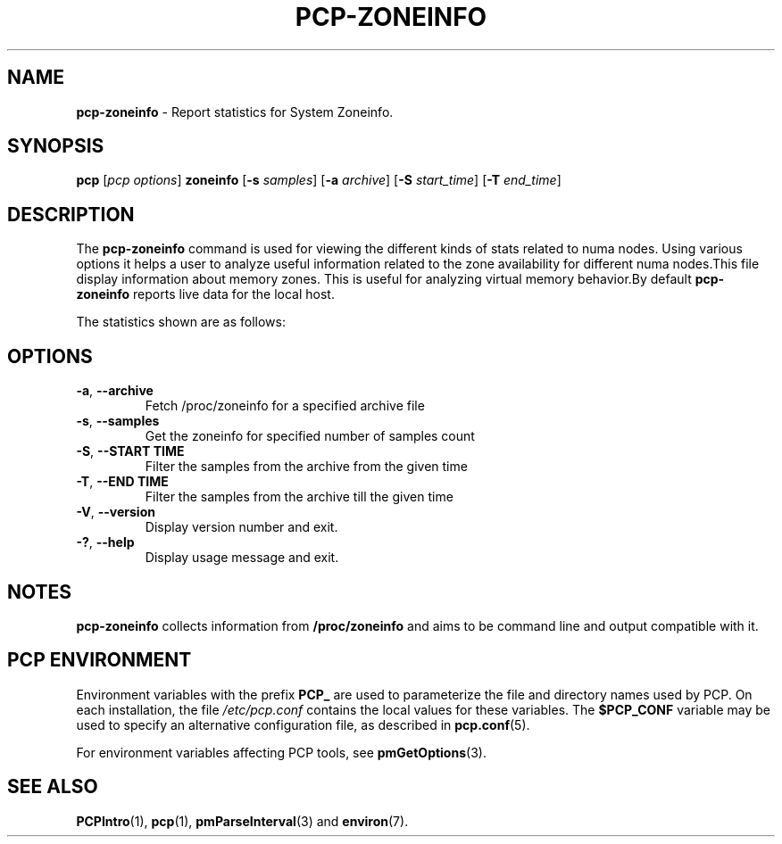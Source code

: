 '\"! tbl | mmdoc
'\"macro stdmacro
.\"
.\" Copyright (c) 2023 Oracle and/or its affiliates.
.\" DO NOT ALTER OR REMOVE COPYRIGHT NOTICES OR THIS FILE HEADER.
.\"
.\" This program is free software; you can redistribute it and/or modify it
.\" under the terms of the GNU General Public License as published by the
.\" Free Software Foundation; either version 2 of the License, or (at your
.\" option) any later version.
.\"
.\" This program is distributed in the hope that it will be useful, but
.\" WITHOUT ANY WARRANTY; without even the implied warranty of MERCHANTABILITY
.\" or FITNESS FOR A PARTICULAR PURPOSE.  See the GNU General Public License
.\" for more details.
.\"
.TH PCP-ZONEINFO 1 "PCP" "Performance Co-Pilot"
.SH NAME
\f3pcp-zoneinfo\f1 \- Report statistics for System Zoneinfo.
.SH SYNOPSIS
\f3pcp\f1
[\f2pcp\ options\f1]
\f3zoneinfo\f1
[\f3\-s\f1 \f2samples\f1]
[\f3\-a\f1 \f2archive\f1]
[\f3\-S\f1 \f2start_time\f1]
[\f3\-T\f1 \f2end_time\f1]
.SH DESCRIPTION
The
.B pcp-zoneinfo
command is used for viewing the different kinds of stats related to numa nodes.
Using various options it helps a user to analyze useful information related to
the zone availability for different numa nodes.This file display information about memory zones.
This is useful for analyzing virtual memory behavior.By default
.B pcp-zoneinfo
reports live data for the local host.

The statistics shown are as follows:

.TS
lfB  lfB 
l    lx.
HEADER                          DESCRIPTION
_                               _

.B Per node stats

nr_inactive_anon                zone inactive anonymous pages for each zone for each NUMA node
nr_active_anon                  number of active anonymous memory pages in each zone for each NUMA node
nr_inactive_file                number of inactive file memory pages in each zone for each NUMA node
nr_active_file                  number of active file memory memory pages in each zone for each NUMA node
nr_unevictable                  number of unevictable pages in each zone for each NUMA node
nr_slab_reclaimable             number of reclaimable slab pages in each zone for each NUMA node
nr_slab_unreclaimable           number of unreclaimable slab pages in each zone for each NUMA node
nr_isolated_anon                number of isolated anonymous memory pages in each zone for each NUMA node
nr_isolated_file                number of isolated file memory pages in each zone for each NUMA node
nr_anon_pages                   number of anonymous mapped pagecache pages in each zone for each NUMA node
nr_mapped                       number of mapped pagecache pages in each zone for each NUMA node
nr_file_pages                   number of file pagecache pages in each zone for each NUMA node
nr_dirty                        number of pages dirty state in each zone for each NUMA node
nr_writeback                    number of pages writeback state in each zone for each NUMA node
nr_writeback_temp               number of temporary writeback pages in each zone for each NUMA node
nr_shmem                        number of shared memory pages in each zone for each NUMA node
nr_shmem_hugepages              shared memory huge pages in each zone for each NUMA node
nr_shmem_pmdmapped              shared memory PMD mappings in each zone for each NUMA node
nr_file_hugepages               file-backed huge pages in each zone for each NUMA node
nr_file_pmdmapped               file-backed PMD mappings in each zone for each NUMA node
nr_anon_transparent_hugepages   number of anonymous transparent huge pages in each zone for each NUMA node
nr_unstable                     number of pages unstable state in each zone for each NUMA node
nr_vmscan_write                 Count of pages written from the LRU by the VM scanner in each zone
                                for each NUMA node.The VM is supposed to minimise the number of
                                pages which get written from the LRU (for IO scheduling efficiency,
                                and for high reclaim-success rates).
nr_vmscan_immediate_reclaim     prioritise for reclaim when writeback ends in each zone for each NUMA node
nr_dirtied                      count of pages entering dirty state in each zone for each NUMA node
nr_written                      count of pages written out in each zone for each NUMA node
nr_kernel_misc_reclaimable      miscellaneous reclaimable kernel pages in each zone for each NUMA node

.B Per zone stats

pages free                      free space in each zone for each NUMA node
      min                       min space in each zone for each NUMA node
      low                       low space in each zone for each NUMA node
      high                      high space in each zone for each NUMA node
      spanned                   spanned space in each zone for each NUMA node
      present                   present space in each zone for each NUMA node
      managed                   managed space in each zone for each NUMA node
      protection                protection space in each zone for each NUMA node
nr_free_pages                   number of free pages in each zone for each NUMA node.
nr_zone_inactive_anon           zone inactive anonymous pages for each zone for each NUMA node
nr_zone_active_anon             zone active anonymous pages for each zone for each NUMA node
nr_zone_inactive_file           zone inactive file-backed pages for each zone for each NUMA node
nr_zone_active_file             zone active file-backed pages for each zone for each NUMA node
nr_zone_unevictable             zone unevictable pages for each zone for each NUMA node
nr_zone_write_pending           zone write-pending pages for each zone for each NUMA node
nr_mlock                        number of pages under mlock in each zone for each NUMA node
nr_page_table_pages             number of page table pages in each zone for each NUMA node
nr_kernel_stack                 number of pages of kernel stack in each zone for each NUMA node
nr_bounce                       number of bounce buffer pages in each zone for each NUMA node
nr_zspages                      count of zsmalloc memory allocator pages for each zone for each NUMA node
nr_free_cma                     count of free Contiguous Memory Allocator pages in each zone for each NUMA node
numa_hit                        Count of successful allocations from preferred NUMA zone in each zone
                                for each NUMA node.
numa_miss                       Count of unsuccessful allocations from preferred NUMA zone in each zone
                                for each NUMA node.
numa_foreign                    Count of foreign NUMA zone allocations in each zone for each NUMA node.
numa_interleave                 count of interleaved NUMA allocations in each zone for each NUMA node
numa_local                      Count of successful allocations from local NUMA zone in each zone for
                                each NUMA node.
numa_other                      Count of unsuccessful allocations from local NUMA zone in each zone for
                                each NUMA node.
.TE

.SH OPTIONS
.TP
\fB\-a\fP, \fB\-\-archive\fP
Fetch /proc/zoneinfo for a specified archive file
.TP
\fB\-s\fP, \fB\-\-samples\fP
Get the zoneinfo for specified number of samples count
.TP
\fB\-S\fP, \fB\-\-START TIME\fP
Filter the samples from the archive from the given time
.TP
\fB\-T\fP, \fB\-\-END TIME\fP
Filter the samples from the archive till the given time
.TP
\fB\-V\fR, \fB\-\-version\fR
Display version number and exit.
.TP
\fB\-?\fR, \fB\-\-help\fR
Display usage message and exit.
.SH NOTES
.B pcp-zoneinfo
collects information from
.BR /proc/zoneinfo
and aims to be command line and output compatible with it.
.SH PCP ENVIRONMENT
Environment variables with the prefix \fBPCP_\fP are used to parameterize
the file and directory names used by PCP.
On each installation, the
file \fI/etc/pcp.conf\fP contains the local values for these variables.
The \fB$PCP_CONF\fP variable may be used to specify an alternative
configuration file, as described in \fBpcp.conf\fP(5).
.PP
For environment variables affecting PCP tools, see \fBpmGetOptions\fP(3).
.SH SEE ALSO
.BR PCPIntro (1),
.BR pcp (1),
.BR pmParseInterval (3)
and
.BR environ (7).

